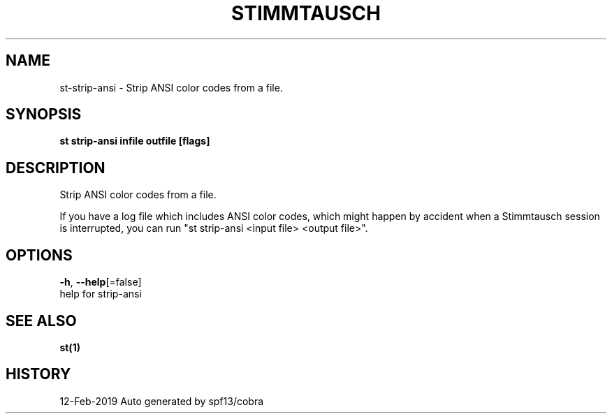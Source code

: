 .TH "STIMMTAUSCH" "1" "Feb 2019" "Auto generated by spf13/cobra" "" 
.nh
.ad l


.SH NAME
.PP
st\-strip\-ansi \- Strip ANSI color codes from a file.


.SH SYNOPSIS
.PP
\fBst strip\-ansi infile outfile [flags]\fP


.SH DESCRIPTION
.PP
Strip ANSI color codes from a file.

.PP
If you have a log file which includes ANSI color codes, which might happen by
accident when a Stimmtausch session is interrupted, you can run "st strip\-ansi
<input file> <output file>".


.SH OPTIONS
.PP
\fB\-h\fP, \fB\-\-help\fP[=false]
    help for strip\-ansi


.SH SEE ALSO
.PP
\fBst(1)\fP


.SH HISTORY
.PP
12\-Feb\-2019 Auto generated by spf13/cobra

